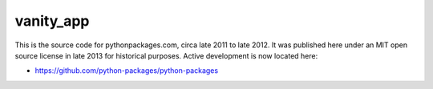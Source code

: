 vanity_app
==========

This is the source code for pythonpackages.com, circa late 2011 to late 2012. It was published here under an MIT open source license in late 2013 for historical purposes. Active development is now located here:

- https://github.com/python-packages/python-packages

.. image:: screenshot.png
